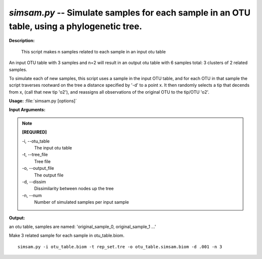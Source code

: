 .. _simsam:

.. index:: simsam.py

*simsam.py* -- Simulate samples for each sample in an OTU table, using a phylogenetic tree.
^^^^^^^^^^^^^^^^^^^^^^^^^^^^^^^^^^^^^^^^^^^^^^^^^^^^^^^^^^^^^^^^^^^^^^^^^^^^^^^^^^^^^^^^^^^^^^^^^^^^^^^^^^^^^^^^^^^^^^^^^^^^^^^^^^^^^^^^^^^^^^^^^^^^^^^^^^^^^^^^^^^^^^^^^^^^^^^^^^^^^^^^^^^^^^^^^^^^^^^^^^^^^^^^^^^^^^^^^^^^^^^^^^^^^^^^^^^^^^^^^^^^^^^^^^^^^^^^^^^^^^^^^^^^^^^^^^^^^^^^^^^^^

**Description:**

 This script makes n samples related to each sample in an input otu table

An input OTU table with 3 samples and n=2 will result in an output otu table with 6 samples total: 3 clusters of 2 related samples.

To simulate each of new samples, this script uses a sample in the input OTU table, and for each OTU in that sample the script
traverses rootward on the tree a distance specified by '-d' to a point x. It then randomly selects a tip that decends from x,
(call that new tip 'o2'), and reassigns all observations of the original OTU to the tip/OTU 'o2'.



**Usage:** :file:`simsam.py [options]`

**Input Arguments:**

.. note::

	
	**[REQUIRED]**
		
	-i, `-`-otu_table
		The input otu table
	-t, `-`-tree_file
		Tree file
	-o, `-`-output_file
		The output file
	-d, `-`-dissim
		Dissimilarity between nodes up the tree
	-n, `-`-num
		Number of simulated samples per input sample


**Output:**

an otu table, samples are named: 'original_sample_0, original_sample_1 ...'


Make 3 related sample for each sample in otu_table.biom.

::

	simsam.py -i otu_table.biom -t rep_set.tre -o otu_table.simsam.biom -d .001 -n 3


